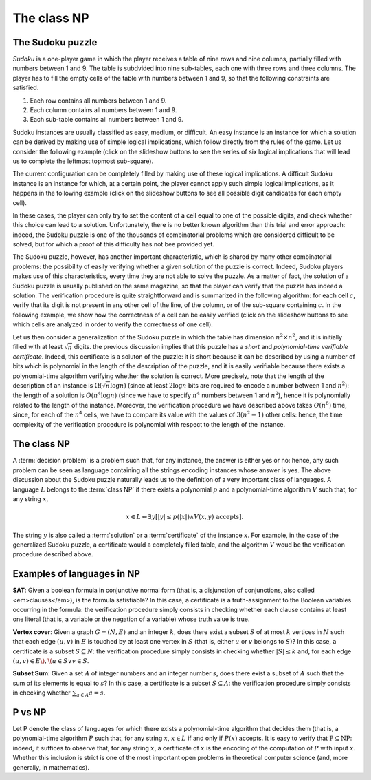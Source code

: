 .. This file is part of the OpenDSA eTextbook project. See
.. http://opendsa.org for more details.
.. Copyright (c) 2012-2020 by the OpenDSA Project Contributors, and
.. distributed under an MIT open source license.

.. avmetadata::
   :author: Pilu Crescenzi and Cliff Shaffer
   :requires: Limits to Computing
   :satisfies:
   :topic: NP Completeness

The class NP
============

The Sudoku puzzle
-----------------

*Sudoku* is a one-player game in which the player receives a table of
nine rows and nine columns, partially filled with numbers between 1
and 9.
The table is subdvided into nine sub-tables, each one with three
rows and three columns.
The player has to fill the empty cells of the table with numbers
between 1 and 9, so that the following constraints are satisfied.

#. Each row contains all numbers between 1 and 9.

#. Each column contains all numbers between 1 and 9.

#. Each sub-table contains all numbers between 1 and 9.

Sudoku instances are usually classified as easy, medium, or
difficult.
An easy instance is an instance for which a solution can be
derived by making use of simple logical implications, which follow
directly from the rules of the game.
Let us consider the following example (click on
the slideshow buttons to see the series of six logical implications
that will lead us to complete the leftmost topmost sub-square).

.. inlineav:: Sudoku1CON ss
   :links: AV/Development/Sudoku.css
   :scripts: AV/Development/Sudoku1CON.js
   :output: show

The current configuration can be completely filled by making use of
these logical implications.
A difficult Sudoku instance is an instance for which, at a certain
point, the player cannot apply such simple logical implications, as it
happens in the following example (click on the slideshow buttons to
see all possible digit candidates for each empty cell). 

.. inlineav:: Sudoku2CON ss
   :links: AV/Development/Sudoku.css
   :scripts: AV/Development/Sudoku2CON.js
   :output: show

In these cases, the player can only try to set the content of a cell
equal to one of the possible digits, and check whether this choice can
lead to a solution.
Unfortunately, there is no better known algorithm
than this trial and error approach: indeed, the Sudoku puzzle is one
of the thousands of combinatorial problems which are considered
difficult to be solved, but for which a proof of this difficulty has
not bee provided yet.

The Sudoku puzzle, however, has another important characteristic,
which is shared by many other combinatorial problems: the possibility
of easily verifying whether a given solution of the puzzle is
correct.
Indeed, Sudoku players makes use of this characteristics,
every time they are not able to solve the puzzle.
As a matter of fact, the solution of a Sudoku puzzle is usually
published on the same magazine, so that the player can verify that the
puzzle has indeed a solution.
The verification procedure is quite straightforward and is
summarized in the following algorithm: for each cell :math:`c`, verify
that its digit is not present in any other cell of the line, of the
column, or of the sub-square containing :math:`c`.
In the following example, we show how the correctness of a cell can be
easily verified (click on the slideshow buttons to see which cells are
analyzed in order to verify the correctness of one cell). 

.. inlineav:: Sudoku3CON ss
   :links: AV/Development/Sudoku.css
   :scripts: AV/Development/Sudoku3CON.js
   :output: show


Let us then consider a generalization of the Sudoku puzzle in which
the table has dimension :math:`n^2\times n^2`, and it is initially
filled with at least :math:`\sqrt{n}` digits.
the previous discussion implies that this puzzle has a *short* and
*polynomial-time verifiable certificate*.
Indeed, this certificate is a soluton of the puzzle:
it is short because it can be described by using a number
of bits which is polynomial in the length of the description of the
puzzle, and it is easily verifiable because there exists a
polynomial-time algorithm verifying whether the solution is
correct.
More precisely, note that the length of the description of an
instance is :math:`\Omega(\sqrt{n}\log n)`
(since at least :math:`2\log n` bits are required to encode a number
between 1 and :math:`n^2`):
the length of a solution is :math:`O(n^4\log n)`
(since we have to specify :math:`n^4` numbers between 1 and
:math:`n^2`),
hence it is polynomially related to the length of the instance.
Moreover, the verification procedure we have described above takes
:math:`O(n^6)` time, since, for each of the :math:`n^4` cells, we have
to compare its value with the values of :math:`3(n^2-1)` other cells:
hence, the time complexity of the verification procedure is polynomial
with respect to the length of the instance. 

The class NP
------------

A :term:`decision problem` is a problem such that, for any instance,
the answer is either yes or no: hence, any such problem can be seen as
language containing all the strings encoding instances whose answer is
yes.
The above discussion about the Sudoku puzzle naturally leads us
to the definition of a very important class of languages.
A language :math:`L` belongs to the :term:`class NP` if there exists a
polynomial :math:`p` and a polynomial-time algorithm :math:`V` such
that, for any string :math:`x`,

.. math::

   x \in L \Leftrightarrow \exists y[|y| \leq p(|x|) \wedge
   V(x,y) \mbox{ accepts}].

The string :math:`y` is also called a
:term:`solution` or a :term:`certificate` of the instance :math:`x`.
For example, in the case of the generalized Sudoku puzzle, a certificate
would a completely filled table, and the algorithm :math:`V` woud be the
verification procedure described above. 

Examples of languages in NP
---------------------------

**SAT**: Given a boolean formula in conjunctive normal form (that is,
a disjunction of conjunctions, also called <em>clauses</em>), is the
formula satisfiable?
In this case, a certificate is a truth-assignment to the Boolean
variables occurring in the formula: the verification procedure simply
consists in checking whether each clause contains at least one literal
(that is, a variable or the negation of a variable) whose truth value
is true.
  
**Vertex cover**: Given a graph :math:`G = (N, E)` and an integer
:math:`k`, does there exist a subset :math:`S` of at most :math:`k`
vertices in :math:`N` such that each edge :math:`(u,v)` in :math:`E`
is touched by at least one vertex in :math:`S` (that is, either
:math:`u` or :math:`v` belongs to :math:`S`)?
In this case, a certificate is a subset :math:`S \subseteq N`: the
verification procedure simply consists in checking whether
:math:`|S| \leq k` and, for each edge
:math:`(u,v) \in  E\), \(u\in S \vee v\in S`.
  
**Subset Sum**: Given a set :math:`A` of integer numbers and an
integer number :math:`s`, does there exist a subset of :math:`A` such that
the sum of its elements is equal to :math:`s`?
In this case, a certificate is a subset :math:`S \subseteq A`:
the verification procedure simply consists in checking whether
:math:`\sum_{a\in A}a = s`.

P vs NP
-------

Let P denote the class of languages for which there exists a
polynomial-time algorithm that decides them (that is, a
polynomial-time algorithm :math:`P` such that, for any string
:math:`x`, :math:`x \in L` if and only if :math:`P(x)` accepts.
It is easy to verify that :math:`\mathrm{P} \subseteq \mathrm{NP}`:
indeed, it suffices to observe that, for any string :math:`x`,
a certificate of :math:`x` is the encoding of
the computation of :math:`P` with input :math:`x`.
Whether this inclusion is strict is one of the most important open
problems in theoretical computer science (and, more generally, in
mathematics).
